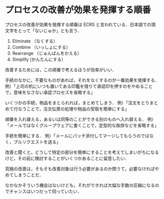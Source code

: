 * プロセスの改善が効果を発揮する順番

プロセスの改善が効果を発揮する順番は ECRS と言われている．日本語での頭文字をとって「ないじゅか」とも言う．

1. Eliminate （なくする）
2. Combine （いっしょにする）
3. Rearrange （じゅんばんをかえる）
4. Simplify (かんたんにする）

改善するためには，この順番で考えるほうが効率がいい．

手続のなかに，不要なものがあれば，それをなくするのが一番効果を発揮する．
例）「上司の机にいつも置いてある印鑑を借りて承認印を押すのをやめることで，意味をなさない承認プロセスを省略する」

いくつかの手続，物品をまとられれば，まとめてしまう．
例）「注文をとりまとめて行なうことで，注文伝票の処理や物品の受取を簡単にする」

順番を入れ替える，あるいは同等のことができる別のものへ入れ替える．
例）「メールではなくグループウェアに書くことで，定型的な挨拶などを省略する」

手続を簡単にする．
例）「メールにパッチ添付してマージしてもらうのではなく，プルリクエストを送る」

改善と聞くと，どうして特定の部分を簡単にすることを考えてしまいがちになるけど，その前に検討することがいくつかあることに留意したい．

究極の改善は，そもそも改善対象は行う必要があるのか問うて，必要なければやめてしまうことだ．

なかなかそういう機会はないけども，それができれば大幅な手数の圧縮になるのでチャンスはいつだって伺っていたい．
